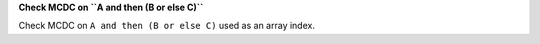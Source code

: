 **Check MCDC on ``A and then (B or else C)``**

Check MCDC on ``A and then (B or else C)``
used as an array index.

